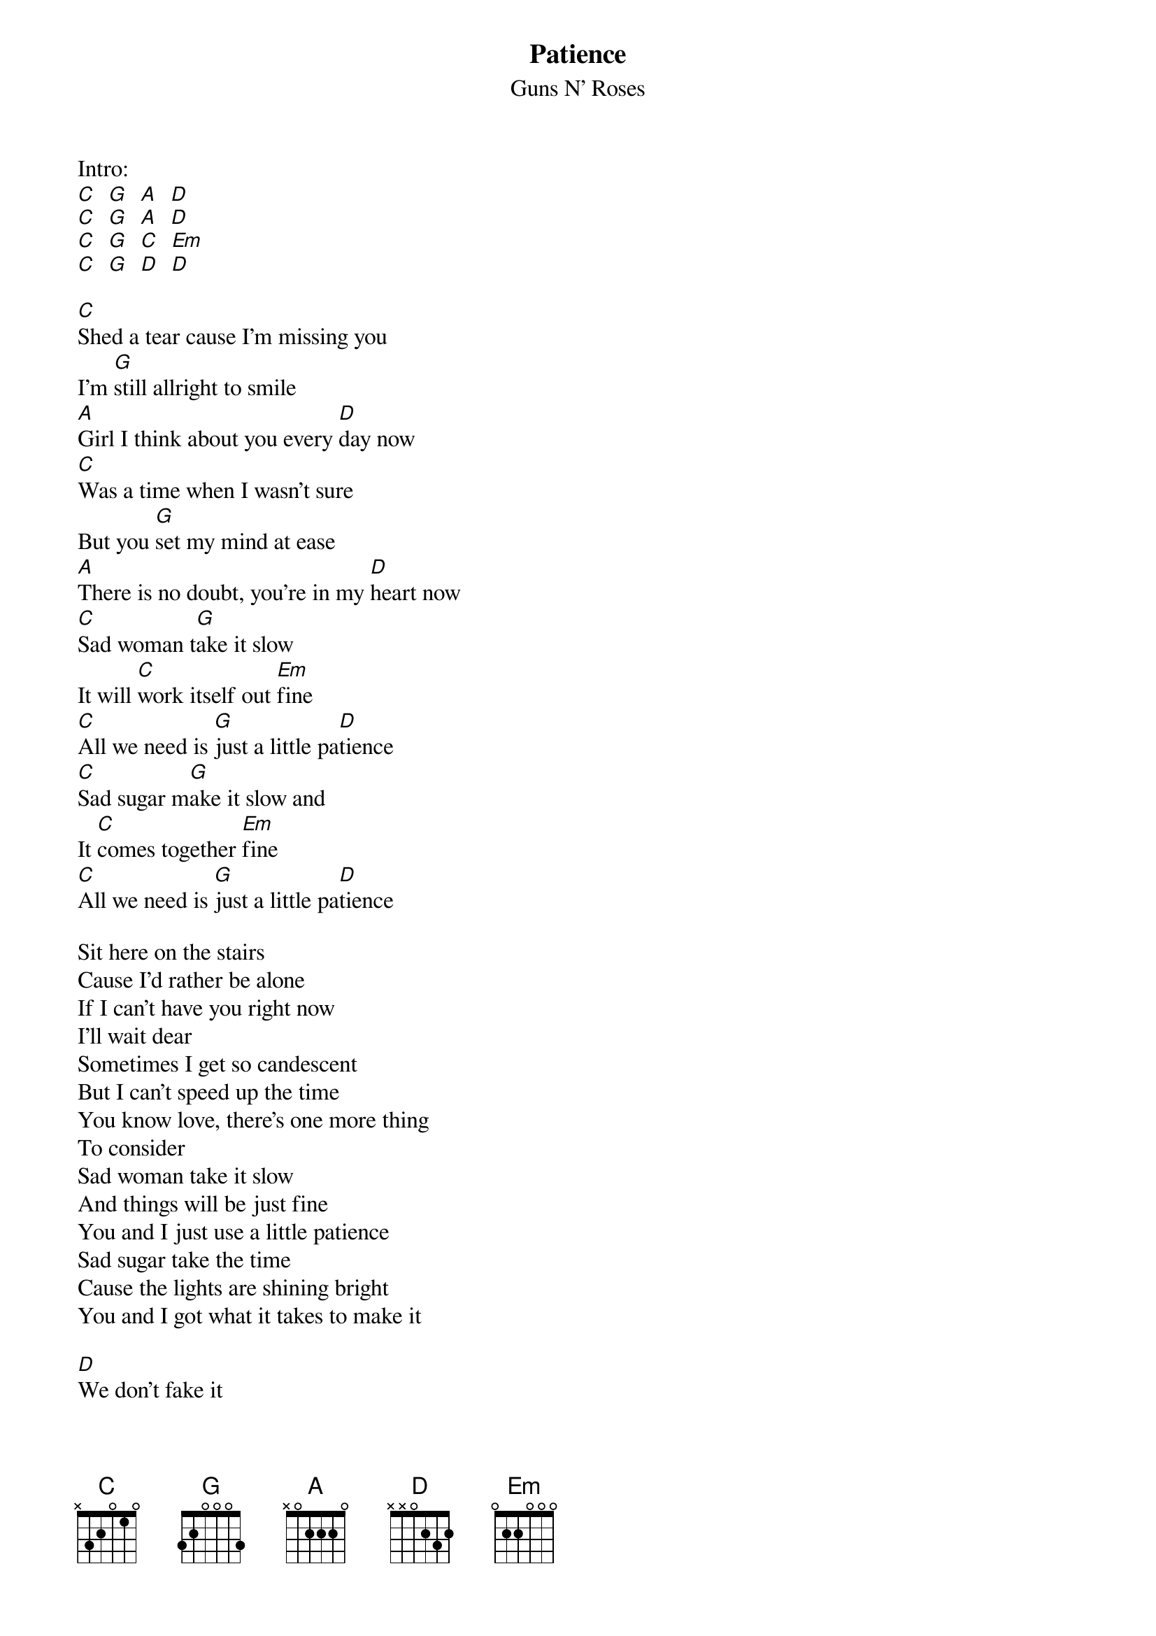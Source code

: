 {t:Patience}
{st:Guns N' Roses}

Intro:
[C]  [G]  [A]  [D]
[C]  [G]  [A]  [D]
[C]  [G]  [C]  [Em]
[C]  [G]  [D]  [D]

[C]Shed a tear cause I'm missing you
I'm [G]still allright to smile
[A]Girl I think about you every [D]day now
[C]Was a time when I wasn't sure
But you [G]set my mind at ease
[A]There is no doubt, you're in my [D]heart now
[C]Sad woman t[G]ake it slow
It will [C]work itself out [Em]fine
[C]All we need is [G]just a little pa[D]tience
[C]Sad sugar m[G]ake it slow and
It [C]comes together [Em]fine
[C]All we need is [G]just a little pa[D]tience

Sit here on the stairs
Cause I'd rather be alone
If I can't have you right now
I'll wait dear
Sometimes I get so candescent
But I can't speed up the time
You know love, there's one more thing
To consider
Sad woman take it slow
And things will be just fine
You and I just use a little patience
Sad sugar take the time
Cause the lights are shining bright
You and I got what it takes to make it

[D]We don't fake it
[D]Ahh and never break it
[D]Cause I can't take it

Solo

[G]A lit[C]tle patience
[G]Mhh Y[C]eah
[G]I've been walking the streets tonight
[C]Just trying to get it right
[G]It's hard to see with so many around
[C]you know I don't like being stuck in a crowd
And the [G]streets don't change but maybe the name
[C]I ain't got time for the game
Cause I [G]need you
Yeah Yeah cause I [C]need you
Uh I n[G]eed you
Woh I [D]need you
Uhh this t[G]ime[C][G]
